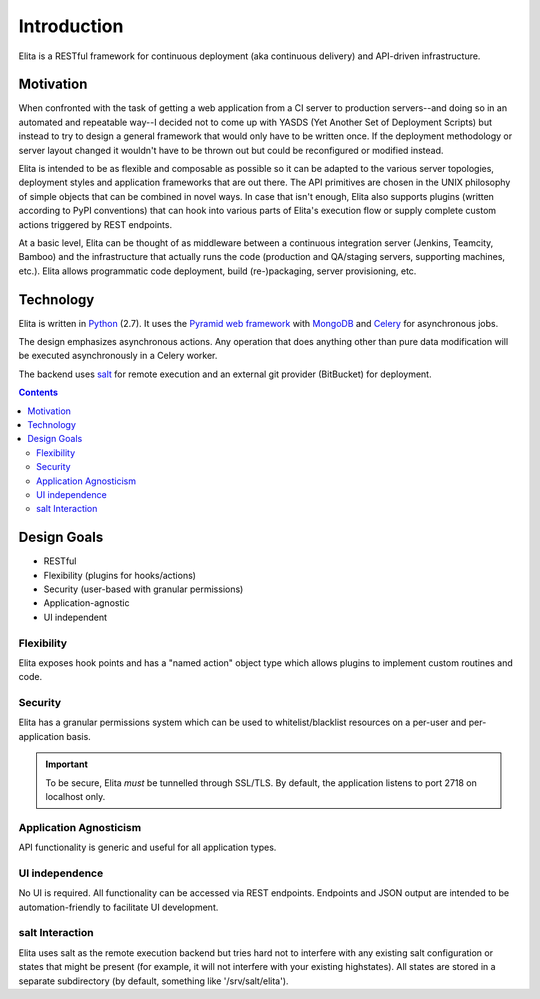 ============
Introduction
============

Elita is a RESTful framework for continuous deployment (aka continuous delivery) and API-driven infrastructure.


Motivation
----------

When confronted with the task of getting a web application from a CI server to production servers--and doing so in an
automated and repeatable way--I decided not to come up with YASDS (Yet Another Set of Deployment Scripts) but
instead to try to design a general framework that would only have to be written once. If the deployment methodology or server
layout changed it wouldn't have to be thrown out but could be reconfigured or modified instead.

Elita is intended to be as flexible and composable as possible so it can be adapted to the various server topologies,
deployment styles and application frameworks that are out there. The API primitives are chosen in the UNIX philosophy of
simple objects that can be combined in novel ways. In case that isn't enough, Elita also supports plugins
(written according to PyPI conventions) that can hook into various parts of Elita's execution flow or supply complete
custom actions triggered by REST endpoints.

At a basic level, Elita can be thought of as
middleware between a continuous integration server (Jenkins, Teamcity, Bamboo) and the infrastructure that
actually runs the code (production and QA/staging servers, supporting machines, etc.). Elita allows programmatic code
deployment, build (re-)packaging, server provisioning, etc.


Technology
----------

Elita is written in `Python <http://www.python.og>`_ (2.7). It uses the `Pyramid web framework
<http://docs.pylonsproject.org/projects/pyramid/en/latest/>`_ with `MongoDB <http://www.mongodb.org>`_ and
`Celery <http://www.celeryproject.org/>`_ for asynchronous jobs.

The design emphasizes asynchronous actions. Any operation that does anything other than pure data modification will be
executed asynchronously in a Celery worker.

The backend uses `salt <http://www.saltstack.org>`_ for remote execution and an external git provider (BitBucket) for
deployment.

.. contents:: Contents

Design Goals
------------

* RESTful
* Flexibility (plugins for hooks/actions)
* Security (user-based with granular permissions)
* Application-agnostic
* UI independent

Flexibility
^^^^^^^^^^^

Elita exposes hook points and has a "named action" object type which allows plugins to implement custom
routines and code.

Security
^^^^^^^^

Elita has a granular permissions system which can be used to whitelist/blacklist resources on a per-user and
per-application basis.

.. IMPORTANT::
   To be secure, Elita *must* be tunnelled through SSL/TLS. By default, the application listens
   to port 2718 on localhost only.

Application Agnosticism
^^^^^^^^^^^^^^^^^^^^^^^

API functionality is generic and useful for all application types.

UI independence
^^^^^^^^^^^^^^^

No UI is required. All functionality can be accessed via REST endpoints. Endpoints and JSON output are intended to be
automation-friendly to facilitate UI development.

salt Interaction
^^^^^^^^^^^^^^^^

Elita uses salt as the remote execution backend but tries hard not to interfere with any existing salt configuration
or states that might be present (for example, it will not interfere with your existing highstates). All
states are stored in a separate subdirectory (by default, something like '/srv/salt/elita').
